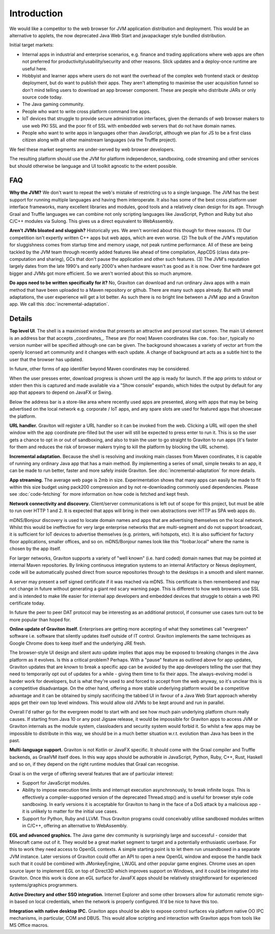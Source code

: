 Introduction
************

We would like a competitor to the web browser for JVM application distribution and deployment. This would be an alternative
to applets, the now deprecated Java Web Start and javapackager style bundled distribution.

Initial target markets:

* Internal apps in industrial and enterprise scenarios, e.g. finance and trading applications where web apps are often
  not preferred for productivity/usability/security and other reasons. Slick updates and a deploy-once runtime are
  useful here.
* Hobbyist and learner apps where users do not want the overhead of the complex web frontend stack or desktop deployment,
  but do want to publish their apps. They aren't attempting to maximise the user acquisition funnel so don't mind
  telling users to download an app browser component. These are people who distribute JARs or only source code today.
* The Java gaming community.
* People who want to write cross platform command line apps.
* IoT devices that struggle to provide secure administration interfaces, given the demands of web browser makers to use
  web PKI SSL and the poor fit of SSL with embedded web servers that do not have domain names.
* People who want to write apps in languages other than JavaScript, although we plan for JS to be a first class citizen
  along with all other mainstream languages (via the Truffle project).

We feel these market segments are under-served by web browser developers.

The resulting platform should use the JVM for platform independence, sandboxing, code streaming and other services but
should otherwise be language and UI toolkit agnostic to the extent possible.

FAQ
===

**Why the JVM?** We don't want to repeat the web's mistake of restricting us to a single language. The JVM has the best
support for running multiple languages and having them interoperate. It also has some of the best cross platform user
interface frameworks, many excellent libraries and modules, good tools and a relatively clean design for its age. Through Graal
and Truffle languages we can combine not only scripting languages like JavaScript, Python and Ruby but also C/C++
modules via Sulong. This gives us a direct equivalent to WebAssembly.

**Aren't JVMs bloated and sluggish?** Historically yes. We aren't worried about this though for three reasons.
(1) Our competition isn't expertly written C++ apps but web apps, which are even worse. (2) The bulk of the JVM's
reputation for sluggishness comes from startup time and memory usage, not peak runtime performance. All of these
are being tackled by the JVM team through recently added features like ahead of time compilation, AppCDS (class data
pre-computation and sharing), GCs that don't pause the application and other such features. (3) The JVM's reputation
largely dates from the late 1990's and early 2000's when hardware wasn't as good as it is now. Over time hardware got
bigger and JVMs got more efficient. So we aren't worried about this so much anymore.

**Do apps need to be written specifically for it?** No, Graviton can download and run ordinary Java apps with a main
method that have been uploaded to a Maven repository or github. There are many such apps already. But with small
adaptations, the user experience will get a lot better. As such there is no bright line between a JVM app and a
Graviton app. We call this :doc:`incremental-adaptation`.

Details
=======

**Top level UI**. The shell is a maximised window that presents an attractive and personal start screen. The main UI
element is an address bar that accepts _coordinates_. These are (for now) Maven coordinates like ``com.foo:bar``, typically
no version number will be specified although one can be given. The background showcases a variety of vector art from
the openly licensed art community and it changes with each update. A change of background art acts as a subtle hint to
the user that the browser has updated.

In future, other forms of app identifier beyond Maven coordinates may be considered.

When the user presses enter, download progress is shown until the app is ready for launch. If the app prints to stdout
or stderr then this is captured and made available via a "Show console" expando, which hides the output by default for
any app that appears to depend on JavaFX or Swing.

Below the address bar is a store-like area where recently used apps are presented, along with apps that may be being
advertised on the local network e.g. corporate / IoT apps, and any spare slots are used for featured apps that showcase
the platform.

**URL handler.** Graviton will register a URL handler so it can be invoked from the web. Clicking a URL will open the
shell window with the app coordinate pre-filled but the user will still be expected to press enter to run it. This is
so the user gets a chance to opt in or out of sandboxing, and also to train the user to go straight to Graviton to run
apps (it's faster for them and reduces the risk of browser makers trying to kill the platform by blocking the URL scheme).

**Incremental adaptation.** Because the shell is resolving and invoking main classes from Maven coordinates, it is capable
of running any ordinary Java app that has a main method. By implementing a series of small, simple tweaks to an app,
it can be made to run better, faster and more safely inside Graviton. See :doc:`incremental-adaptation` for more details.

**App streaming.** The average web page is 2mb in size. Experimentation shows that many apps can easily be
made to fit within this size budget using pack200 compression and by not re-downloading commonly used dependencies.
Please see :doc:`code-fetching` for more information on how code is fetched and kept fresh.

**Network connectivity and discovery.** Client/server communications is left out of scope for this project, but must be
able to run over HTTP 1 and 2. It is expected that apps will bring in their own abstractions over HTTP as SPA web apps
do.

mDNS/Bonjour discovery is used to locate domain names and apps that are advertising themselves on the local network.
Whilst this would be ineffective for very large enterprise networks that are multi-segment and do not support broadcast,
it is sufficient for IoT devices to advertise themselves (e.g. printers, wifi hotspots, etc). It is also sufficient for
factory floor applications, smaller offices, and so on. mDNS/Bonjour names look like this "foobar.local" where the name
is chosen by the app itself.

For larger networks, Graviton supports a variety of "well known" (i.e. hard coded) domain names that may be pointed at
internal Maven repositories. By linking continuous integration systems to an internal Artifactory or Nexus deployment,
code will be automatically pushed direct from source repositories through to the desktops in a smooth and silent manner.

A server may present a self signed certificate if it was reached via mDNS. This certificate is then remembered and may
not change in future without generating a giant red scary warning page. This is different to how web browsers use SSL
and is intended to make life easier for internal app developers and embedded devices that struggle to obtain a web PKI
certificate today.

In future the peer to peer DAT protocol may be interesting as an additional protocol, if consumer use cases turn
out to be more popular than hoped for.

**Online update of Graviton itself.** Enterprises are getting more accepting of what they sometimes call "evergreen"
software i.e. software that silently updates itself outside of IT control. Graviton implements the same techniques as
Google Chrome does to keep itself and the underlying JRE fresh.

The browser-style UI design and silent auto update implies that apps may be exposed to breaking changes in the Java
platform as it evolves. Is this a critical problem? Perhaps. With a "pause" feature as outlined above for app updates,
Graviton updates that are known to break a specific app can be avoided by the app developers telling the user that they
need to temporarily opt out of updates for a while - giving them time to fix their apps. The always-evolving model is
harder work for developers, but is what they're used to and forced to accept from the web anyway, so it's unclear this
is a competitive disadvantage. On the other hand, offering a more stable underlying platform would be a competitive
advantage and it can be obtained by simply sacrificing the tabbed UI in favour of a Java Web Start approach whereby apps
get their own top level windows. This would allow old JVMs to be kept around and run in parallel.

Overall I'd rather go for the evergreen model to start with and see how much pain underlying platform churn really
causes. If starting from Java 10 or any post Jigsaw release, it would be impossible for Graviton apps to access JVM or
Graviton internals as the module system, classloaders and security system would forbid it. So whilst a few apps may be
impossible to distribute in this way, we should be in a much better situation w.r.t. evolution than Java has been in the
past.

**Multi-language support.** Graviton is not Kotlin or JavaFX specific. It should come with the Graal compiler and Truffle
backends, as GraalVM itself does. In this way apps should be authorable in JavaScript, Python, Ruby, C++, Rust, Haskell
and so on, if they depend on the right runtime modules that Graal can recognise.

Graal is on the verge of offering several features that are of particular interest:

* Support for JavaScript modules.

* Ability to impose execution time limits and interrupt execution asynchronously, to break infinite loops. This is
  effectively a compiler-supported version of the deprecated Thread.stop()  and is useful for browser style code
  sandboxing. In early versions it is acceptable for Graviton to hang in the face of a DoS attack by a malicious app - it
  is unlikely to matter for the initial use cases.

* Support for Python, Ruby and LLVM. Thus Graviton programs could conceivably utilise sandboxed modules written in C/C++,
  offering an alternative to WebAssembly.

**EGL and advanced graphics.** The Java game dev community is surprisingly large and successful - consider that Minecraft
came out of it. They would be a great market segment to target and a potentially enthusiastic userbase. For this to work
they need access to OpenGL contexts. A simple starting point is to let them run unsandboxed in a separate JVM instance.
Later versions of Graviton could offer an API to open a new OpenGL window and expose the handle back such that it could
be combined with JMonkeyEngine, LWJGL and other popular game engines. Chrome uses an open source layer to implement
EGL on top of Direct3D which improves support on Windows, and it could be integrated into Graviton. Once this work is
done an eGL surface for JavaFX apps should be relatively straightforward for experienced systems/graphics programmers.

**Active Directory and other SSO integration.** Internet Explorer and some other browsers allow for automatic remote
sign-in based on local credentials, when the network is properly configured. It'd be nice to have this too.

**Integration with native desktop IPC.** Graviton apps should be able to expose control surfaces via platform native
OO IPC mechanisms, in particular, COM and DBUS. This would allow scripting and interaction with Graviton apps from
tools like MS Office macros.